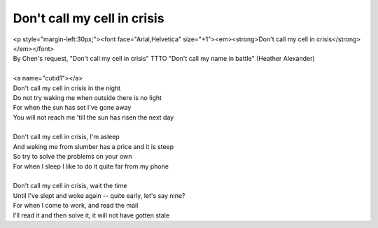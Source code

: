 Don't call my cell in crisis
----------------------------

| <p style="margin-left:30px;"><font face="Arial,Helvetica" size="+1"><em><strong>Don't call my cell in crisis</strong></em></font>
| By Chen's request, "Don't call my cell in crisis" TTTO "Don't call my name in battle" (Heather Alexander)
| 
| <a name="cutid1"></a>
| Don't call my cell in crisis in the night
| Do not try waking me when outside there is no light
| For when the sun has set I've gone away
| You will not reach me 'till the sun has risen the next day
| 
| Don't call my cell in crisis, I'm asleep
| And waking me from slumber has a price and it is steep
| So try to solve the problems on your own
| For when I sleep I like to do it quite far from my phone
| 
| Don't call my cell in crisis, wait the time
| Until I've slept and woke again -- quite early, let's say nine?
| For when I come to work, and read the mail
| I'll read it and then solve it, it will not have gotten stale
